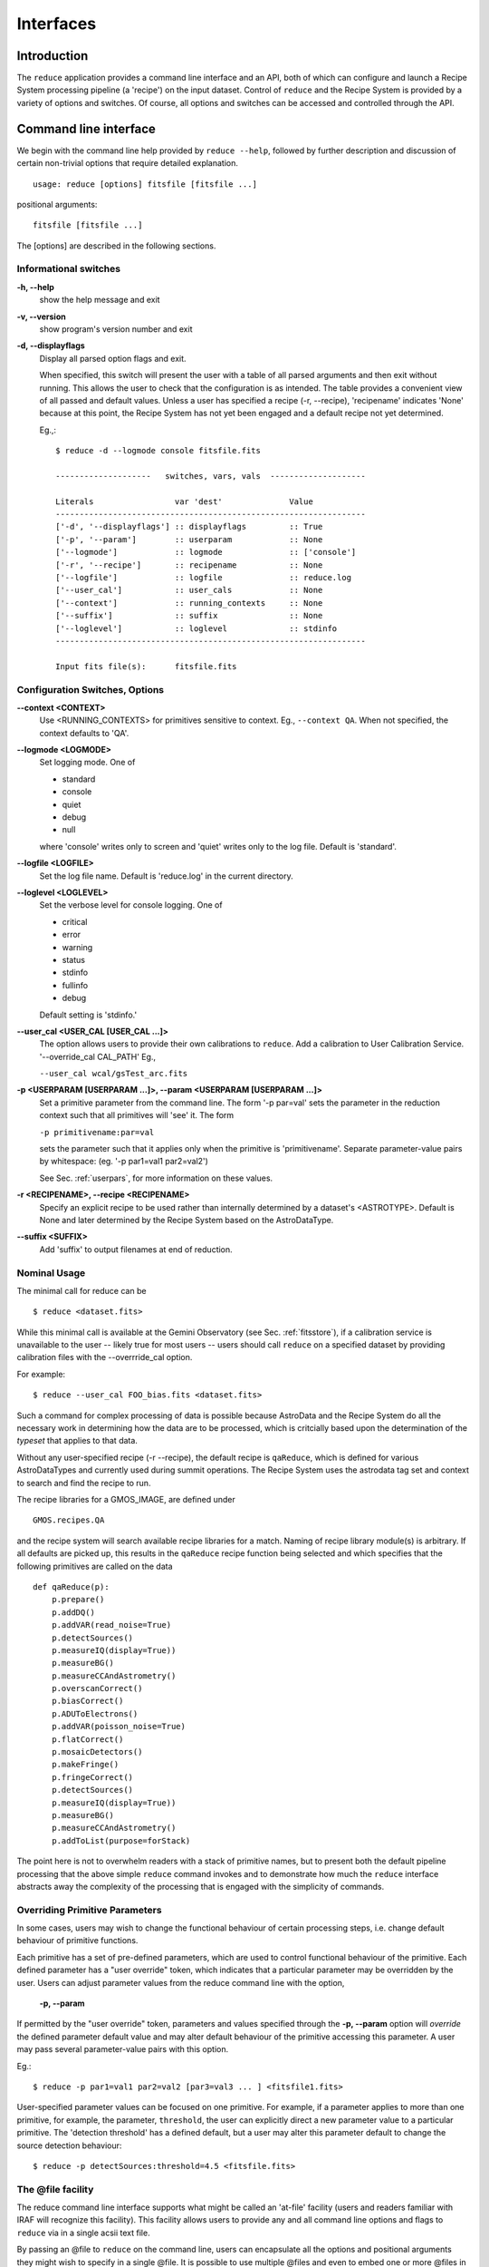 .. interfaces:
.. include discuss


Interfaces
==========

Introduction
------------

The ``reduce`` application provides a command line interface and an API, both
of which can configure and launch a Recipe System processing pipeline (a 'recipe')
on the input dataset. Control of ``reduce`` and the Recipe System is provided 
by a variety of options and switches. Of course, all options and switches 
can be accessed and controlled through the API.


Command line interface
----------------------

We begin with the command line help provided by ``reduce --help``, followed by 
further description and discussion of certain non-trivial options that require 
detailed explanation. ::

  usage: reduce [options] fitsfile [fitsfile ...]

positional arguments::

  fitsfile [fitsfile ...]

The [options] are described in the following sections.

Informational switches
++++++++++++++++++++++
**-h, --help**
    show the help message and exit

**-v, --version**
    show program's version number and exit

**-d, --displayflags**
    Display all parsed option flags and exit.

    When specified, this switch will present the user with a table of all 
    parsed arguments and then exit without running. This allows the user to 
    check that the configuration is as intended. The table provides a convenient
    view of all passed and default values. Unless a user has specified a 
    recipe (-r, --recipe), 'recipename' indicates 'None' because at this point, 
    the Recipe System has not yet been engaged and a default recipe not yet
    determined.

    Eg.,::

       $ reduce -d --logmode console fitsfile.fits
       
       --------------------   switches, vars, vals  --------------------
       
       Literals			var 'dest'		Value
       -----------------------------------------------------------------
       ['-d', '--displayflags'] :: displayflags 	:: True
       ['-p', '--param'] 	:: userparam 		:: None
       ['--logmode'] 		:: logmode 		:: ['console']
       ['-r', '--recipe'] 	:: recipename 		:: None
       ['--logfile'] 		:: logfile 		:: reduce.log
       ['--user_cal'] 	        :: user_cals 		:: None
       ['--context'] 		:: running_contexts 	:: None
       ['--suffix'] 		:: suffix 		:: None
       ['--loglevel'] 		:: loglevel 		:: stdinfo
       -----------------------------------------------------------------
       
       Input fits file(s):	fitsfile.fits

.. _options:

Configuration Switches, Options
+++++++++++++++++++++++++++++++
**--context <CONTEXT>**
    Use <RUNNING_CONTEXTS> for primitives sensitive to context. Eg., 
    ``--context QA``. When not specified, the context defaults to 'QA'. 

**--logmode <LOGMODE>**
    Set logging mode. One of

    * standard
    * console
    * quiet
    * debug
    * null

    where 'console' writes only to screen and 'quiet' writes only to the log
    file. Default is 'standard'.

**--logfile <LOGFILE>**
    Set the log file name. Default is 'reduce.log' in the current directory.

**--loglevel <LOGLEVEL>**
    Set the verbose level for console logging. One of

    * critical
    * error
    * warning
    * status
    * stdinfo
    * fullinfo
    * debug

    Default setting is 'stdinfo.'

**--user_cal <USER_CAL [USER_CAL ...]>**
    The option allows users to provide their own calibrations to ``reduce``.
    Add a calibration to User Calibration Service. 
    '--override_cal CAL_PATH'
    Eg.,

    ``--user_cal wcal/gsTest_arc.fits``

**-p <USERPARAM [USERPARAM ...]>, --param <USERPARAM [USERPARAM ...]>**
    Set a primitive parameter from the command line. The form '-p par=val' sets 
    the parameter in the reduction context such that all primitives will 'see' it.
    The form

    ``-p primitivename:par=val``

    sets the parameter such that it applies only when the primitive is 
    'primitivename'. Separate parameter-value pairs by whitespace: 
    (eg. '-p par1=val1 par2=val2')

    See Sec. :ref:`userpars`, for more information on these values.

**-r <RECIPENAME>, --recipe <RECIPENAME>**
    Specify an explicit recipe to be used rather than internally determined by
    a dataset's <ASTROTYPE>. Default is None and later determined by the Recipe 
    System based on the AstroDataType.

**--suffix <SUFFIX>**
    Add 'suffix' to output filenames at end of reduction.

Nominal Usage
+++++++++++++
The minimal call for reduce can be ::

   $ reduce <dataset.fits>

While this minimal call is available at the Gemini Observatory (see Sec. 
:ref:`fitsstore`), if a calibration service is unavailable to the user -- 
likely true for most users -- users should call ``reduce`` on a specified 
dataset by providing calibration files with the  --overrride_cal option. 

For example::

  $ reduce --user_cal FOO_bias.fits <dataset.fits>

Such a command for complex processing of data is possible because AstroData 
and the Recipe System do all the necessary work in determining how the data are to 
be processed, which is critcially based upon the determination of the `typeset` 
that applies to that data.

Without any user-specified recipe (-r --recipe), the default recipe is 
``qaReduce``, which is defined for various AstroDataTypes and currently used 
during summit operations. The Recipe System uses the astrodata tag set and context
to search and find the recipe to run. 

The recipe libraries for a GMOS_IMAGE, are defined under ::

  GMOS.recipes.QA

and the recipe system will search available recipe libraries for a match. Naming
of recipe library module(s) is arbitrary. If all defaults are picked up, this 
results in the ``qaReduce`` recipe function being selected and which specifies 
that the following primitives are called on the data ::

 def qaReduce(p):
     p.prepare()
     p.addDQ()
     p.addVAR(read_noise=True)
     p.detectSources()
     p.measureIQ(display=True))
     p.measureBG()
     p.measureCCAndAstrometry()
     p.overscanCorrect()
     p.biasCorrect()
     p.ADUToElectrons()
     p.addVAR(poisson_noise=True)
     p.flatCorrect()
     p.mosaicDetectors()
     p.makeFringe()
     p.fringeCorrect()
     p.detectSources()
     p.measureIQ(display=True))
     p.measureBG()
     p.measureCCAndAstrometry()
     p.addToList(purpose=forStack)

The point here is not to overwhelm readers with a stack of primitive names, but 
to present both the default pipeline processing that the above simple ``reduce`` 
command invokes and to demonstrate how much the ``reduce`` interface abstracts 
away the complexity of the processing that is engaged with the simplicity of 
commands.

.. _userpars:

Overriding Primitive Parameters
+++++++++++++++++++++++++++++++

In some cases, users may wish to change the functional behaviour of certain 
processing steps, i.e. change default behaviour of primitive 
functions.

Each primitive has a set of pre-defined parameters, which are used to control 
functional behaviour of the primitive. Each defined parameter has a "user 
override" token, which indicates that a particular parameter may be overridden 
by the user. Users can adjust parameter values from the reduce command line with 
the option,

    **-p, --param**

If permitted by the "user override" token, parameters and values specified 
through the **-p, --param** option will `override` the defined 
parameter default value and may alter default behaviour of the primitive 
accessing this parameter. A user may pass several parameter-value pairs with 
this option.

Eg.::

  $ reduce -p par1=val1 par2=val2 [par3=val3 ... ] <fitsfile1.fits>

User-specified parameter values can be focused on one primitive. For example, 
if a parameter applies to more than one primitive, for example, the parameter, 
``threshold``, the user can explicitly direct a new parameter value to a 
particular primitive. The 'detection threshold' has a defined default, but a 
user may alter this parameter default to change the source detection behaviour::

  $ reduce -p detectSources:threshold=4.5 <fitsfile.fits>


.. _atfile:

The @file facility
++++++++++++++++++

The reduce command line interface supports what might be called an 'at-file' 
facility (users and readers familiar with IRAF will recognize this facility). 
This facility allows users to provide any and all command line options and flags 
to ``reduce`` via in a single acsii text file.

By passing an @file to ``reduce`` on the command line, users can encapsulate all 
the options and positional arguments they might wish to specify in a single 
@file. It is possible to use multiple @files and even to embed one or more 
@files in another. The parser opens all files sequentially and parses
all arguments in the same manner as if they were specified on the command line.
Essentially, an @file is some or all of the command line and parsed identically.

To illustrate the convenience provided by an '@file', let us begin with an 
example `reduce` command line that has a number of arguments::

  $ reduce -p detectSources:threshold=4.5 tpar=100 -r recipe.ArgsTest --context sq S20130616S0019.fits N20100311S0090.fits

Ungainly, to be sure. Here, two (2) `user parameters` are being specified 
with **-p**, a `recipe` with **-r**, and a `context` argument is specified 
to be **qa** . This can be wrapped in a plain text @file called 
`reduce_args.par`::

   S20130616S0019.fits
   N20100311S0090.fits
   --param
   tpar=100
   detectSources:threshold=4.5
   -r recipe.ArgsTests
   --context sq

This then turns the previous reduce command line into something a little more 
`keyboard friendly`::

  $ reduce @reduce_args.par

The order of these arguments is irrelevant. The parser will figure out what is 
what. The above file could be thus written like::

  -r recipe.ArgsTests
  --param
  tpar=100
  detectSources:threshold=4.5
  --context qa
  S20130616S0019.fits
  N20100311S0090.fits

Comments are accommodated, both as full line and in-line with the ``#``
character.  White space is the only significant separator of arguments: spaces,
tabs, newlines are all equivalent when argument parsing.  This means
the user can "arrange" their @file for clarity.

Here's a more readable version of the file from the previous example
using comments and tabulation::

    # reduce parameter file
    # yyyy-mm-dd
    # GDPSG 
    
    # Spec the recipe
    -r 
        recipe.ArgsTests  # test recipe
    
    # primitive parameters here
    # These are 'untyped', i.e. global
    --param
        tpar=100
        detectSources:threshold=4.5
    
    --context 
        qa                # QA context
    
    S20130616S0019.fits
    N20100311S0090.fits

All the above  examples of ``reduce_args.par`` are equivalently parsed, which 
users may check by adding the **-d** flag::

  $ reduce -d @redpars.par
  
  --------------------   switches, vars, vals  --------------------

  Literals		     var 'dest'		Value
  -----------------------------------------------------------------
  ['--invoked'] 	     :: invoked 	:: False
  ['-d', '--displayflags']   :: displayflags 	:: True
  ['-p', '--param'] 	     :: userparam 	:: ['tpar=100', 'detectSources:threshold=4.5']
  ['--logmode'] 	     :: logmode 	:: standard
  ['-r', '--recipe'] 	     :: recipename 	:: ['recipe.ArgTests']
  ['--logfile'] 	     :: logfile 	:: reduce.log
  ['--user_cal'] 	     :: user_cals 	:: None
  ['--context'] 	     :: context         :: ['QA']
  ['--calmgr'] 		     :: cal_mgr 	:: None
  ['--suffix'] 		     :: suffix 		:: None
  ['--loglevel'] 	     :: loglevel 	:: stdinfo
  -----------------------------------------------------------------

  Input fits file(s):	S20130616S0019.fits
  Input fits file(s):	N20100311S0090.fits

Recursive @file processing
++++++++++++++++++++++++++

As implemented, the @file facility will recursively handle, and process 
correctly, other @file specifications that appear in a passed @file or 
on the command line. For example, we may have another file containing a 
list of fits files, separating the command line flags from the positional 
arguments.

We have a plain text 'fitsfiles' containing the line::

  test_data/S20130616S0019.fits

We can indicate that this file is to be consumed with the prefix character 
"@" as well. In this case, the 'reduce_args.par' file could thus appear::

  # reduce test parameter file 
  
  @fitsfiles       # file with fits files
  
  # primitive parameters.  
  --param
      detectSources:threshold=4.5
      tpar=99
      FOO=BAR

  # Spec the recipe
  -r recipe.ArgTests

The parser will open and read the @fitsfiles, consuming those lines in the 
same way as any other command line arguments. Indeed, such a file need not only 
contain fits files (positional arguments), but other arguments as well. This is 
recursive. That is, the @fitsfiles can contain other at-files", which can contain 
other "at-files", which can contain ..., etc. These will be processed 
serially.

As stipulated earlier, because the @file facility provides arguments equivalent 
to those that appear on the command line, employment of this facility means that 
a reduce command line could assume the form::

   $ reduce @parfile @fitsfiles

or equally::

   $ reduce @fitsfiles @parfile

where 'parfile' could contain the flags and user parameters, and 'fitsfiles' 
could contain a list of datasets.

Eg., fitsfiles comprises the one line::

  test_data/N20100311S0090.fits

while parfile holds all other specifications::

  # reduce test parameter file
  # GDPSG
  
  # primitive parameters.
  --param 
      detectSources:threshold=4.5
      tpar=99            # This is a test parameter
      FOO=BAR            # This is a test parameter
  
  # Spec the recipe
  -r recipe.ArgTests

The @file does not need to be located in the current directory.  Normal, 
directory path syntax applies, for example::

   reduce @../../mydefaultparams @fitsfile
   


Overriding @file values
+++++++++++++++++++++++
The ``reduce`` application employs a customized command line parser such that 
the command line option 

**-p** or **--param**

will accumulate a set of parameters `or` override a particular parameter. 
This may be seen when a parameter is specified in a user @file and then 
specified on the command line. For unitary value arguments, the command line 
value will `override` the @file value.

It is further specified that if one or more datasets (i.e. positional arguments) 
are passed on the command line, `all fits files appearing as positional arguments` 
`in the parameter file will be replaced by the command line arguments.`

Using the parfile above,

Eg. 1)  Accumulate a new parameter::

  $ reduce @parfile --param FOO=BARSOOM
  
  parsed options:
  ---------------
  FITS files:    ['S20130616S0019.fits', 'N20100311S0090.fits']
  Parameters:    tpar=100, detectSources:threshold=4.5, FOO=BARSOOM
  RECIPE:        recipe.ArgsTest

Eg. 2) Override a parameter in the @file::

  $ reduce @parfile --param tpar=99
  
  parsed options:
  ---------------
  FITS files:    ['S20130616S0019.fits', 'N20100311S0090.fits']
  Parameters:    tpar=99, detectSources:threshold=4.5
  RECIPE:        recipe.ArgsTest

Eg. 3) Override the recipe::

  $ reduce @parfile -r=recipe.FOO
  
  parsed options:
  ---------------
  FITS files:    ['S20130616S0019.fits', 'N20100311S0090.fits']
  Parameters:    tpar=100, detectSources:threshold=4.5
  RECIPE:        recipe.FOO

Eg. 4) Override a recipe and specify another fits file. The file names in 
the @file will be ignored::

  $ reduce @parfile -r=recipe.FOO test_data/N20100311S0090_1.fits
  
  parsed options:
  ---------------
  FITS files:    ['test_data/N20100311S0090_1.fits']
  Parameters:    tpar=100, detectSources:threshold=4.5
  RECIPE:        recipe.FOO


Application Programming Interface (API)
---------------------------------------
.. note:: This section describes and discusses the programmatic interface
	 available on the class Reduce.  This section is for advanced 
	 users wishing to code using the ``Reduce`` class, rather than using 
	 ``reduce`` at the command line.

The ``reduce`` application is essentially a skeleton script providing the 
described command line interface. After parsing the command line, the script 
then passes the parsed arguments to its main() function, which in turn calls 
the Reduce() class constructor with "args". The Reduce class is scriptable by
any user as the following discussion illustrates.


Class Reduce, logging, and the runr() method
++++++++++++++++++++++++++++++++++++++++++++

The Reduce class is defined under the ``gemini_python`` code base in the 
``recipe_system.reduction`` module, ``coreReduce.py``.

The Reduce() class is importable and provides settable attributes and a callable 
that can be used programmatically. Callers need not supply an "args" parameter 
to the class initializer, i.e. __init__(). An instance of Reduce will have all 
the same arguments as in a command line scenario, available as attributes on the 
instance. Once an instance of Reduce() is instantiated and instance attributes 
set as needed, there is one (1) method to call, **runr()**. This is the only 
public method on the class.

Eg.,

>>> from recipe_system.reduction.coreReduce import Reduce
>>> reduce = Reduce()
>>> reduce.files
[]
>>> reduce.files.append('S20130616S0019.fits')
>>> reduce.files
['S20130616S0019.fits']

Or callers may simply set the ``files`` attribute to be an existing list of files

>>> fits_list = ['FOO.fits', 'BAR.fits']
>>> reduce.files = fits_list

On the command line, users may specify a recipe with the ``-r`` [ ``--recipe`` ]
flag. Programmatically, users directly set the recipe::

>>> reduce.recipename = 'recipe.MyRecipe'

All other properties and  attributes on the API may be set in standard pythonic 
ways. See Appendix 
:ref:`Class Reduce: Settable properties and attributes <props>` for further 
discussion and more examples.

Using the logger
^^^^^^^^^^^^^^^^

.. note:: When using an instance of Reduce() directly, callers must configure 
	  their own logger. Reduce() does not configure logutils prior to using 
	  a logger as returned by logutils.get_logger(). The following discussion 
	  demonstrates how this is easily done. It is `highly recommended` 
	  that callers configure the logger. 

It is recommended that callers of Reduce use a logger supplied by the astrodata
module ``logutils``. This module employs the python logger module, but with 
recipe system specific features and embellishments. The recipe system 
expects to have access to a logutils logger object, which callers should provide
prior to calling the ``runr()`` method.

To use ``logutils``, import, configure, and get it::

  from astrodata.utils import logutils
  logutils.config()
  log = logutils.get_logger(__name__)

where ``__name__`` is usually the calling module's __name__ property, but can
be any string value. Once configured and instantiated, the ``log`` object is 
ready to use. See section :ref:`options` for logging levels described on the 
``--loglevel`` option.

Once an instance of Reduce has been made, callers may (should) configure the 
logutils facility with attributes available on the instance. Instances of 
``Reduce()`` provide the following logger parameters as attributes on the 
instance with appropriate default values:

.. hlist::
   :columns: 1

   * logfile
   * loglevel
   * logmode
   * logindent

The ``reduce`` command line provides access to the first three of these 
attributes, as described in Sec. :ref:`options`, but ``logindent``, which 
controls the indention levels of logging output, is accessible only through the 
public interface on an instance of ``Reduce()``. It is not anticipated that users
will need, or even want, to change the value of ``logindent``, but it is possible.

An instance of ``Reduce()`` provides the following attributes that may be passed 
to the ``logutils.config()``. The default values provided for these logging 
configuration parameters may be examined through direct inspection::

  >>> reduce = Reduce()
  >>> reduce.logfile
  'reduce.log'
  >>> reduce.logmode
  'standard'
  >>> reduce.loglevel
  'stdinfo'
  >>> reduce.logindent
  3

Users may adjust these values and then pass them to the ``logutils.config()`` 
function, or pass other values directly to ``config()``. This is precisely what 
``reduce`` does when it configures logutils. See Sec. :ref:`options`  and 
Appendix :ref:`Class Reduce: Settable properties and attributes <props>` for 
allowable and default values of these and other options.

>>> from astrodata.utils import logutils
>>> logutils.config(file_name=reduce.logfile, mode=reduce.logmode, 
                    console_lvl=reduce.loglevel)

.. note:: logutils.config() may be called mutliply, should callers, for example,
	want to change logfile names for different calls on runr().

Call the runr() method
^^^^^^^^^^^^^^^^^^^^^^

Once a user is satisfied that all attributes are set to the desired values, and 
the logger is configured, the runr() method on the "reduce" instance may then be
called. The following brings the examples above into one "end-to-end" use of 
Reduce and logutils::

  >>> from recipe_system.reduction.coreReduce import Reduce
  >>> from astrodata.utils import logutils
  >>> reduce = Reduce()
  >>> reduce.files.append('S20130616S0019.fits')
  >>> reduce.recipename = 'recipe.MyRecipe'
  >>> reduce.logfile = 'my_reduce_run.log'
  >>> logutils.config(file_name=reduce.logfile, mode=reduce.logmode, 
                      console_lvl=reduce.loglevel)
  >>> reduce.runr()
  All submitted files appear valid
  Starting Reduction on set #1 of 1
  Processing dataset(s):
  S20130616S0019.fits
  ...

Processing will then proceed in the usual manner. Astute readers will note that
callers need not create more than one Reduce instance in order to call runr() 
with a different dataset or options.

Eg.,::

 >>> from recipe_system.reduction.coreReduce import Reduce
 >>> from astrodata.utils import logutils
 >>> reduce = Reduce()
 >>> reduce.files.append('S20130616S0019.fits')
 >>> reduce.recipename = 'recipe.MyRecipe'
 >>> reduce.logfile = 'my_reduce_run.log'
 >>> logutils.config(file_name=reduce.logfile, mode=reduce.logmode, 
                      console_lvl=reduce.loglevel)
 >>> reduce.runr()
   ...
 reduce completed successfully.

 >>> reduce.recipename = 'recipe.NewRecipe'
 >>> reduce.files = ['newfile.fits']
 >>> reduce.userparam = ['clobber=True']
 >>> runr()

Once an attribute is set on an instance, such as above with ``userparam``, it is
always set on the instance. If, on another call of runr() the caller does not
wish to have ``clobber=True``, simply reset the property::

>>> reduce.userparam = []
>>> runr()


Readers may wish to examine the examples in Appendix 
:ref:`Class Reduce: Settable properties and attributes <props>` 
